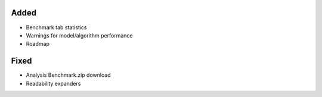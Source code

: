 .. A new scriv changelog fragment.
..
.. Uncomment the header that is right (remove the leading dots).
..
.. Removed
.. -------
..
.. - A bullet item for the Removed category.
..
Added
-----
- Benchmark tab statistics
- Warnings for model/algorithm performance
- Roadmap
..
.. Changed
.. -------
..
.. - A bullet item for the Changed category.
..
.. Deprecated
.. ----------
..
.. - A bullet item for the Deprecated category.
..
Fixed
-----
- Analysis Benchmark.zip download
- Readability expanders


.. - A bullet item for the Fixed category.
..
.. Security
.. --------
..
.. - A bullet item for the Security category.
..
